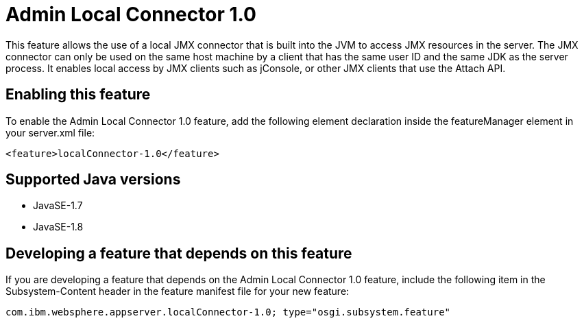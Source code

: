 = Admin Local Connector 1.0
:stylesheet: ../feature.css
:linkcss: 
:page-layout: feature
:nofooter: 

This feature allows the use of a local JMX connector that is built into the JVM to access JMX resources in the server. The JMX connector can only be used on the same host machine by a client that has the same user ID and the same JDK as the server process. It enables local access by JMX clients such as jConsole, or other JMX clients that use the Attach API.

== Enabling this feature
To enable the Admin Local Connector 1.0 feature, add the following element declaration inside the featureManager element in your server.xml file:


----
<feature>localConnector-1.0</feature>
----

== Supported Java versions

* JavaSE-1.7
* JavaSE-1.8

== Developing a feature that depends on this feature
If you are developing a feature that depends on the Admin Local Connector 1.0 feature, include the following item in the Subsystem-Content header in the feature manifest file for your new feature:


[source,]
----
com.ibm.websphere.appserver.localConnector-1.0; type="osgi.subsystem.feature"
----
